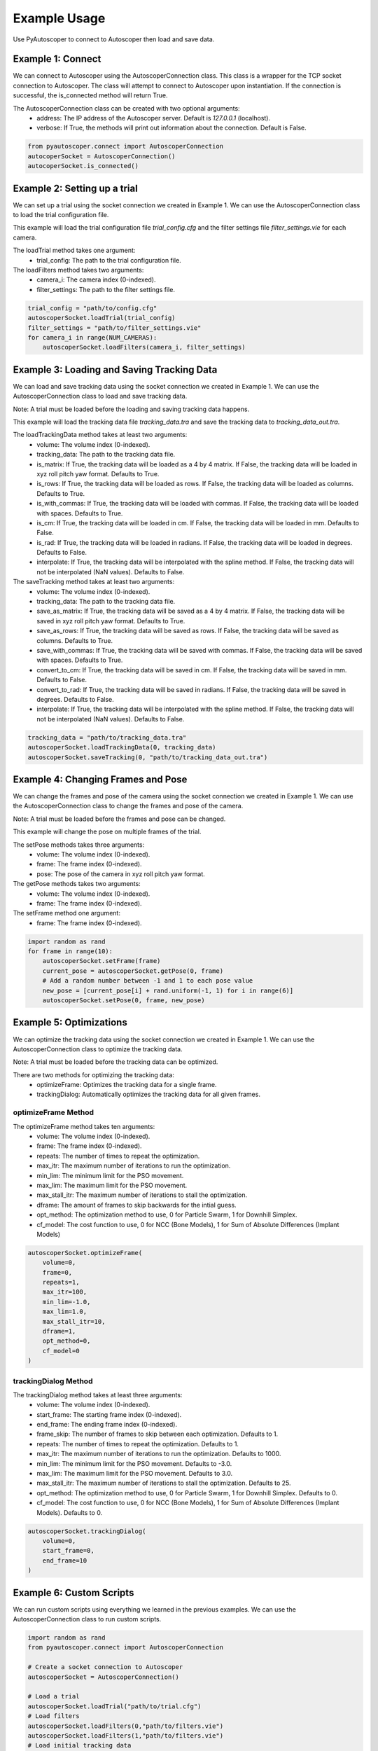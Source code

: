 #############
Example Usage
#############

Use PyAutoscoper to connect to Autoscoper then load and save data. 


==================
Example 1: Connect
==================

We can connect to Autoscoper using the AutoscoperConnection class. This class is a wrapper for the TCP socket connection to Autoscoper. 
The class will attempt to connect to Autoscoper upon instantiation. If the connection is successful, the is_connected method will return True.

The AutoscoperConnection class can be created with two optional arguments:
    * address: The IP address of the Autoscoper server. Default is `127.0.0.1` (localhost).
    * verbose: If True, the methods will print out information about the connection. Default is False.

.. code-block:: python

    from pyautoscoper.connect import AutoscoperConnection
    autocoperSocket = AutoscoperConnection()
    autocoperSocket.is_connected()

=============================
Example 2: Setting up a trial
=============================

We can set up a trial using the socket connection we created in Example 1. We can use the AutoscoperConnection class to load the trial configuration file.

This example will load the trial configuration file `trial_config.cfg` and the filter settings file `filter_settings.vie` for each camera.

The loadTrial method takes one argument:
    * trial_config: The path to the trial configuration file.

The loadFilters method takes two arguments:
    * camera_i: The camera index (0-indexed).
    * filter_settings: The path to the filter settings file.

.. code-block:: python

    trial_config = "path/to/config.cfg"
    autoscoperSocket.loadTrial(trial_config)
    filter_settings = "path/to/filter_settings.vie"
    for camera_i in range(NUM_CAMERAS):
        autoscoperSocket.loadFilters(camera_i, filter_settings)

===========================================
Example 3: Loading and Saving Tracking Data
===========================================

We can load and save tracking data using the socket connection we created in Example 1. We can use the AutoscoperConnection class to load and save tracking data.

Note: A trial must be loaded before the loading and saving tracking data happens.

This example will load the tracking data file `tracking_data.tra` and save the tracking data to `tracking_data_out.tra`.

The loadTrackingData method takes at least two arguments:
    * volume: The volume index (0-indexed).
    * tracking_data: The path to the tracking data file.
    * is_matrix: If True, the tracking data will be loaded as a 4 by 4 matrix. If False, the tracking data will be loaded in xyz roll pitch yaw format. Defaults to True.
    * is_rows: If True, the tracking data will be loaded as rows. If False, the tracking data will be loaded as columns. Defaults to True.
    * is_with_commas: If True, the tracking data will be loaded with commas. If False, the tracking data will be loaded with spaces. Defaults to True.
    * is_cm: If True, the tracking data will be loaded in cm. If False, the tracking data will be loaded in mm. Defaults to False.
    * is_rad: If True, the tracking data will be loaded in radians. If False, the tracking data will be loaded in degrees. Defaults to False.
    * interpolate: If True, the tracking data will be interpolated with the spline method. If False, the tracking data will not be interpolated (NaN values). Defaults to False.

The saveTracking method takes at least two arguments:
    * volume: The volume index (0-indexed).
    * tracking_data: The path to the tracking data file.
    * save_as_matrix: If True, the tracking data will be saved as a 4 by 4 matrix. If False, the tracking data will be saved in xyz roll pitch yaw format. Defaults to True.
    * save_as_rows: If True, the tracking data will be saved as rows. If False, the tracking data will be saved as columns. Defaults to True.
    * save_with_commas: If True, the tracking data will be saved with commas. If False, the tracking data will be saved with spaces. Defaults to True.
    * convert_to_cm: If True, the tracking data will be saved in cm. If False, the tracking data will be saved in mm. Defaults to False.
    * convert_to_rad: If True, the tracking data will be saved in radians. If False, the tracking data will be saved in degrees. Defaults to False.
    * interpolate: If True, the tracking data will be interpolated with the spline method. If False, the tracking data will not be interpolated (NaN values). Defaults to False.

.. code-block:: python
    
        tracking_data = "path/to/tracking_data.tra"
        autoscoperSocket.loadTrackingData(0, tracking_data)
        autoscoperSocket.saveTracking(0, "path/to/tracking_data_out.tra")

===================================
Example 4: Changing Frames and Pose
===================================

We can change the frames and pose of the camera using the socket connection we created in Example 1. We can use the AutoscoperConnection class to change the frames and pose of the camera.

Note: A trial must be loaded before the frames and pose can be changed.

This example will change the pose on multiple frames of the trial.

The setPose methods takes three arguments:
    * volume: The volume index (0-indexed).
    * frame: The frame index (0-indexed).
    * pose: The pose of the camera in xyz roll pitch yaw format.

The getPose methods takes two arguments:
    * volume: The volume index (0-indexed).
    * frame: The frame index (0-indexed).

The setFrame method one argument:
    * frame: The frame index (0-indexed).

.. code-block:: python

    import random as rand
    for frame in range(10):
        autoscoperSocket.setFrame(frame)
        current_pose = autoscoperSocket.getPose(0, frame)
        # Add a random number between -1 and 1 to each pose value
        new_pose = [current_pose[i] + rand.uniform(-1, 1) for i in range(6)] 
        autoscoperSocket.setPose(0, frame, new_pose)

========================
Example 5: Optimizations
========================

We can optimize the tracking data using the socket connection we created in Example 1. We can use the AutoscoperConnection class to optimize the tracking data.

Note: A trial must be loaded before the tracking data can be optimized.

There are two methods for optimizing the tracking data:
    * optimizeFrame: Optimizes the tracking data for a single frame.
    * trackingDialog: Automatically optimizes the tracking data for all given frames.

--------------------
optimizeFrame Method
--------------------

The optimizeFrame method takes ten arguments:
    * volume: The volume index (0-indexed).
    * frame: The frame index (0-indexed).
    * repeats: The number of times to repeat the optimization.
    * max_itr: The maximum number of iterations to run the optimization.
    * min_lim: The minimum limit for the PSO movement.
    * max_lim: The maximum limit for the PSO movement.
    * max_stall_itr: The maximum number of iterations to stall the optimization.
    * dframe: The amount of frames to skip backwards for the intial guess.
    * opt_method: The optimization method to use, 0 for Particle Swarm, 1 for Downhill Simplex.
    * cf_model: The cost function to use, 0 for NCC (Bone Models), 1 for Sum of Absolute Differences (Implant Models)

.. code-block:: python
    
        autoscoperSocket.optimizeFrame(
            volume=0,
            frame=0,
            repeats=1,
            max_itr=100,
            min_lim=-1.0,
            max_lim=1.0,
            max_stall_itr=10,
            dframe=1,
            opt_method=0,
            cf_model=0
        )

---------------------
trackingDialog Method
---------------------

The trackingDialog method takes at least three arguments:
    * volume: The volume index (0-indexed).
    * start_frame: The starting frame index (0-indexed).
    * end_frame: The ending frame index (0-indexed).
    * frame_skip: The number of frames to skip between each optimization. Defaults to 1.
    * repeats: The number of times to repeat the optimization. Defaults to 1.
    * max_itr: The maximum number of iterations to run the optimization. Defaults to 1000.
    * min_lim: The minimum limit for the PSO movement. Defaults to -3.0.
    * max_lim: The maximum limit for the PSO movement. Defaults to 3.0.
    * max_stall_itr: The maximum number of iterations to stall the optimization. Defaults to 25.
    * opt_method: The optimization method to use, 0 for Particle Swarm, 1 for Downhill Simplex. Defaults to 0.
    * cf_model: The cost function to use, 0 for NCC (Bone Models), 1 for Sum of Absolute Differences (Implant Models). Defaults to 0.

.. code-block:: python
    
        autoscoperSocket.trackingDialog(
            volume=0,
            start_frame=0,
            end_frame=10
        )


=========================
Example 6: Custom Scripts
=========================

We can run custom scripts using everything we learned in the previous examples. We can use the AutoscoperConnection class to run custom scripts.

.. code-block:: python

    import random as rand
    from pyautoscoper.connect import AutoscoperConnection

    # Create a socket connection to Autoscoper
    autoscoperSocket = AutoscoperConnection()

    # Load a trial
    autoscoperSocket.loadTrial("path/to/trial.cfg")
    # Load filters
    autoscoperSocket.loadFilters(0,"path/to/filters.vie")
    autoscoperSocket.loadFilters(1,"path/to/filters.vie")
    # Load initial tracking data
    for volume in range(3):
        autoscoperSocket.loadTrackingData(volume,f"path/to/tracking_data_volume_{volume}.tra")
    
    NUM_FRAMES = 100
    frame_skip = 1
    for volume in range(3):
        for frame in range(0, NUM_FRAMES, frame_skip):
            autoscoperSocket.setFrame(frame)
            current_pose = autoscoperSocket.getPose(volume, frame)
            # Add a random number between -1 and 1 to each pose value
            new_pose = [current_pose[i] + rand.uniform(-1, 1) for i in range(6)] 
            autoscoperSocket.setPose(volume, frame, new_pose)

            # Optimize tracking data
            autoscoperSocket.optimizeFrame(
                volume=volume,
                frame=frame,
                repeats=1,
                max_itr=100,
                min_lim=-1.0,
                max_lim=1.0,
                max_stall_itr=10,
                dframe=1,
                opt_method=0,
                cf_model=0
            )

        autoscoperSocket.saveTracking(volume, f"path/to/tracking_data_volume_{volume}_out.tra")

    autoscoperSocket.closeConnection()


===============================================
Bonus Example: Launching Autoscoper from Python
===============================================

We can launch Autoscoper from Python using the subprocess module. 

.. code-block:: python

    import subprocess as sp
    import signal, os

    executable = "path/to/Autoscoper.exe"

    # Launch Autoscoper
    AutoscoperProcess = sp.Popen([executable])

    # check if Autoscoper is running
    if AutoscoperProcess.poll() is None:
        print("Autoscoper is running")
    else:
        print("Autoscoper is not running")

    # Kill Autoscoper
    os.kill(AutoscoperProcess.pid, signal.SIGTERM)

    # check if Autoscoper is running
    if AutoscoperProcess.poll() is None:
        print("Autoscoper is running")
    else:
        print("Autoscoper is not running")
